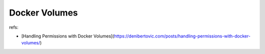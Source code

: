 ##########################################
Docker Volumes
##########################################

refs:

- [Handling Permissions with Docker Volumes](https://denibertovic.com/posts/handling-permissions-with-docker-volumes/)
